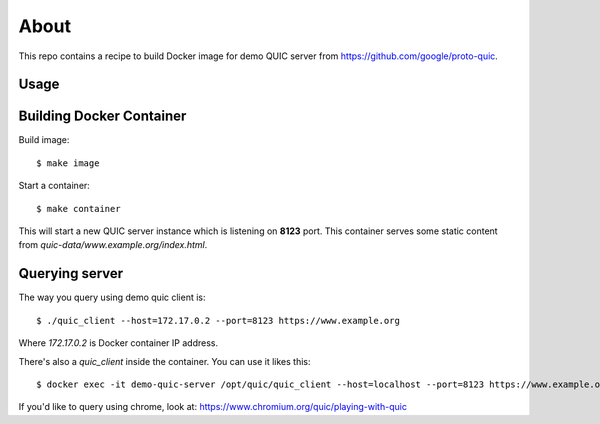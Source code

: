=====
About
=====

This repo contains a recipe to build Docker image for demo QUIC server
from https://github.com/google/proto-quic.

Usage
=====

Building Docker Container
=========================

Build image::

    $ make image

Start a container::

    $ make container

This will start a new QUIC server instance which is listening on **8123**
port.
This container serves some static content from
`quic-data/www.example.org/index.html`.

Querying server
===============

The way you query using demo quic client is::

    $ ./quic_client --host=172.17.0.2 --port=8123 https://www.example.org

Where `172.17.0.2` is Docker container IP address.

There's also a `quic_client` inside the container.
You can use it likes this::

    $ docker exec -it demo-quic-server /opt/quic/quic_client --host=localhost --port=8123 https://www.example.org

If you'd like to query using chrome, look at:
https://www.chromium.org/quic/playing-with-quic
